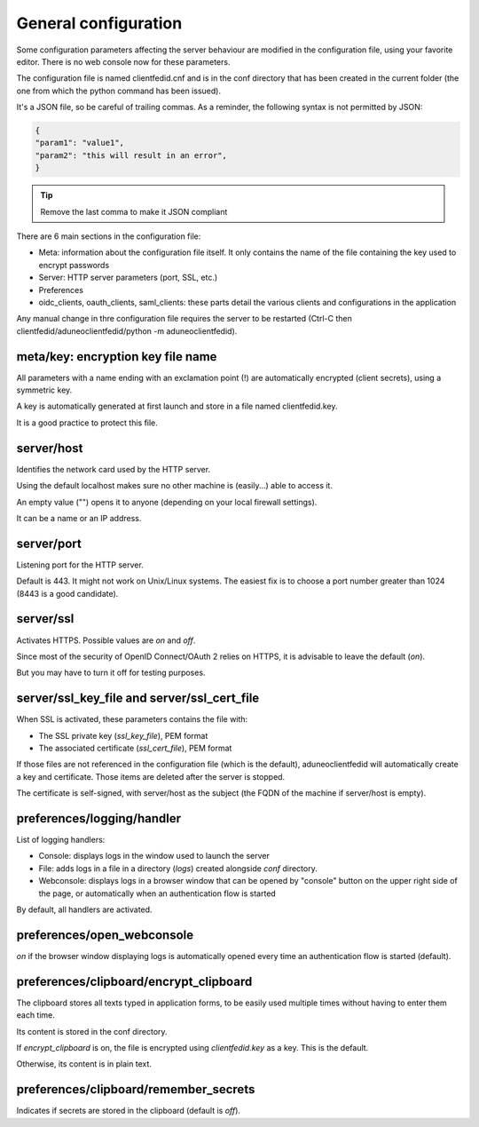 General configuration
=====================

Some configuration parameters affecting the server behaviour are modified in the configuration file, using your favorite editor. There is no web console now for these parameters.

The configuration file is named clientfedid.cnf and is in the conf directory that has been created in the current folder (the one from which the python command has been issued).

It's a JSON file, so be careful of trailing commas. As a reminder, the following syntax is not permitted by JSON:

.. code-block:: console

    {
    "param1": "value1",
    "param2": "this will result in an error",
    }

.. tip::
    Remove the last comma to make it JSON compliant

There are 6 main sections in the configuration file:

* Meta: information about the configuration file itself. It only contains the name of the file containing the key used to encrypt passwords
* Server: HTTP server parameters (port, SSL, etc.)
* Preferences
* oidc_clients, oauth_clients, saml_clients: these parts detail the various clients and configurations in the application
  
Any manual change in thre configuration file requires the server to be restarted (Ctrl-C then clientfedid/aduneoclientfedid/python -m aduneoclientfedid).

meta/key: encryption key file name
----------------------------------

All parameters with a name ending with an exclamation point (!) are automatically encrypted (client secrets), using a symmetric key.

A key is automatically generated at first launch and store in a file named clientfedid.key.

It is a good practice to protect this file.

server/host
-----------

Identifies the network card used by the HTTP server.

Using the default localhost makes sure no other machine is (easily...) able to access it.

An empty value ("") opens it to anyone (depending on your local firewall settings).

It can be a name or an IP address.

server/port
-----------

Listening port for the HTTP server.

Default is 443. It might not work on Unix/Linux systems. The easiest fix is to choose a port number greater than 1024 (8443 is a good candidate).

server/ssl
----------

Activates HTTPS. Possible values are *on* and *off*.

Since most of the security of OpenID Connect/OAuth 2 relies on HTTPS, it is advisable to leave the default (*on*).

But you may have to turn it off for testing purposes.

server/ssl_key_file and server/ssl_cert_file
--------------------------------------------

When SSL is activated, these parameters contains the file with:

* The SSL private key (*ssl_key_file*), PEM format
* The associated certificate (*ssl_cert_file*), PEM format
  
If those files are not referenced in the configuration file (which is the default), aduneoclientfedid will automatically create a key and certificate. Those items are deleted after the server is stopped.

The certificate is self-signed, with server/host as the subject (the FQDN of the machine if server/host is empty).

preferences/logging/handler
---------------------------

List of logging handlers:

* Console: displays logs in the window used to launch the server
* File: adds logs in a file in a directory (*logs*) created alongside *conf* directory.
* Webconsole: displays logs in a browser window that can be opened by "console" button on the upper right side of the page, or automatically when an authentication flow is started

By default, all handlers are activated.

preferences/open_webconsole
---------------------------

*on* if the browser window displaying logs is automatically opened every time an authentication flow is started (default).

preferences/clipboard/encrypt_clipboard
---------------------------------------

The clipboard stores all texts typed in application forms, to be easily used multiple times without having to enter them each time.

Its content is stored in the conf directory.

If *encrypt_clipboard* is on, the file is encrypted using *clientfedid.key* as a key. This is the default.

Otherwise, its content is in plain text.

preferences/clipboard/remember_secrets
--------------------------------------

Indicates if secrets are stored in the clipboard (default is *off*).